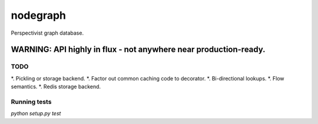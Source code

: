 nodegraph
=========

Perspectivist graph database.

WARNING: API highly in flux - not anywhere near production-ready.
~~~~~~~~~~~~~~~~~~~~~~~~~~~~~~~~~~~~~~~~~~~~~~~~~~~~~~~~~~~~~~~~~

TODO
----
*. Pickling or storage backend.
*. Factor out common caching code to decorator.
*. Bi-directional lookups.
*. Flow semantics.
*. Redis storage backend.

Running tests
-------------
`python setup.py test`
